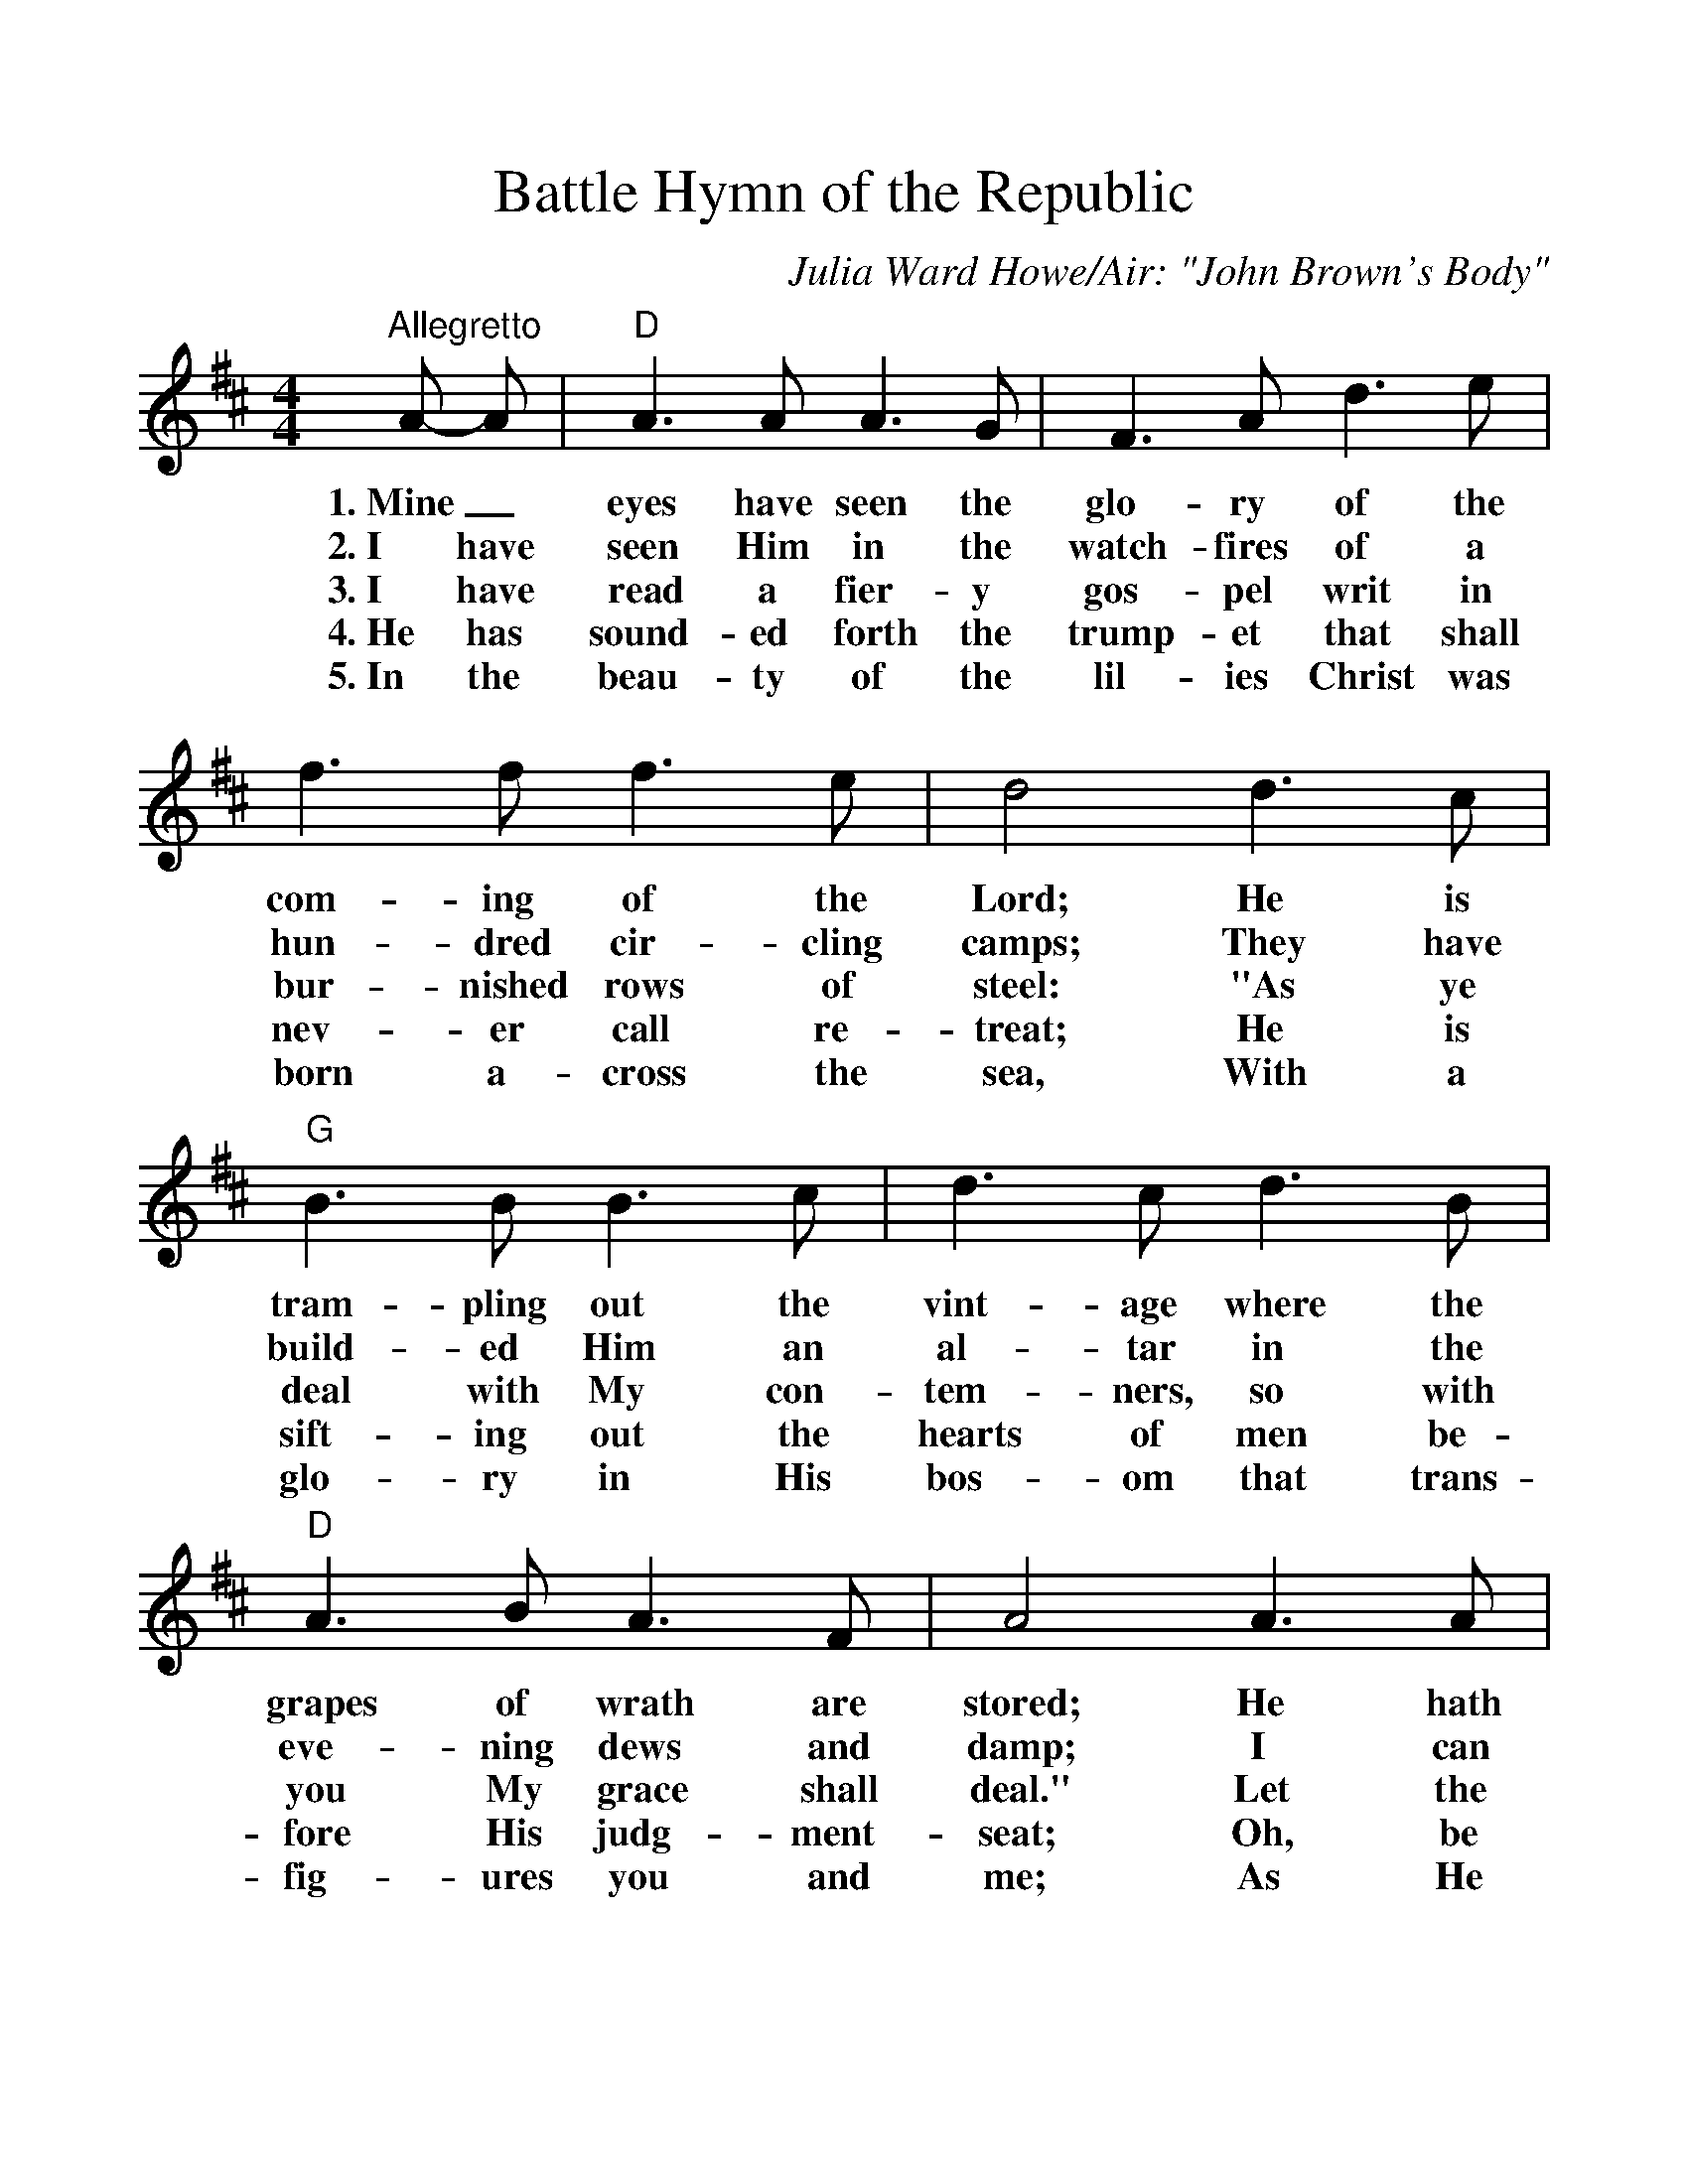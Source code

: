 %%scale 1.1
X:1
T:Battle Hymn of the Republic
C:Julia Ward Howe/Air: "John Brown's Body"
M:4/4
L:1/4
K:D
V:1 clef=treble
"^Allegretto"A/2- A/2 |"D"A > A A > G|F > A d > e|f > f f > e|d2 d > c |
w:1.~Mine_ eyes have seen the glo-ry of the com-ing of the Lord; He is
w:2.~I have seen Him in the watch-fires of a hun-dred cir-cling camps; They have
w:3.~I have read a fier-y gos-pel writ in bur-nished rows of steel: "As ye
w:4.~He has sound-ed forth the trump-et that shall nev-er call re-treat; He is
w:5.~In the beau-ty of the lil-ies Christ was born a-cross the sea, With a
V:1 
"G"B > B B > c|d > c d > B|"D"A > B A > F|A2 A > A |
w:tram-pling out the vint-age where the grapes of wrath are stored; He hath
w:build-ed Him an al-tar in the eve-ning dews and damp; I can
w:deal with My con-tem-ners, so with you My grace shall deal." Let the
w:sift-ing out the hearts of men be-fore His judg-ment-seat; Oh, be
w:glo-ry in His bos-om that trans-fig-ures you and me; As He
V:1 
A > A A > G|F > A d > e|f > f f > e|d2 d2|"G"e2 "E7"e2|"D"d2 "A7"c2|"D"d4-|d2 z2|
w:loosed the fate-ful light-ning of His ter-ri-ble swift sword, His truth is march-ing on._
w:read His right-eous sen-tence by the dim and flar-ing lamps, His day is march-ing on._
w:He-ro, born of wom-an crush the ser-pent with His heel, Since God is march-ing on._
w:swift, my soul, to an-swer Him! be ju-bi-lant, my feet! Our God is march-ing on._
w:died to make men ho-ly, let us die to make men free, While God is march-ing on._
V:1 
"^CHORUS.""D"A3 G|F > A d > e|f4|d2 z2|"G"B3 c|d > c d > B|"D"A4|F4|
w:Glo-ry! glo-ry! Hal-le-lu-jah! Glo-ry, glo-ry! Hal-le-lu-jah!
V:1 
A3 G|F > A d > e|"F#7"f4|"Bm"d2 "Bm/A"d2|"G"e2 "E7"e2|"D/A"d2 "A7"c2|"D"d4-|d2 z2|
w:Glo-ry! glo-ry! Hal-le-lu-jah! His truth is march-ing on._
